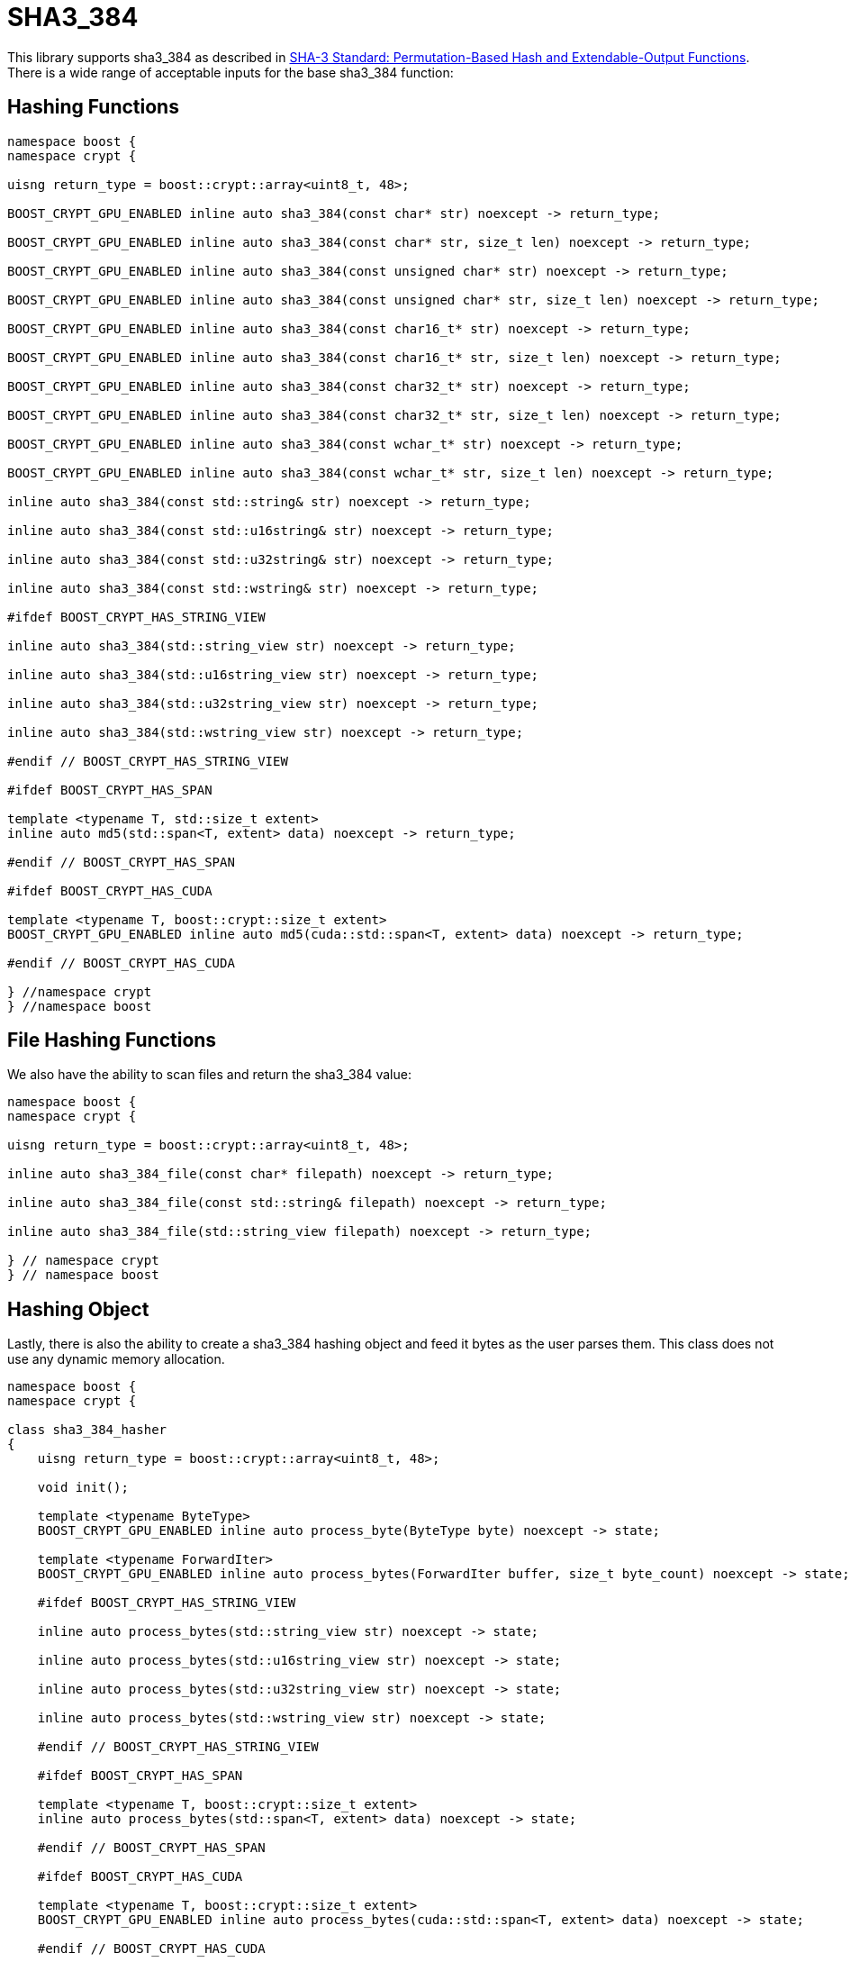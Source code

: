 ////
Copyright 2024 Matt Borland
Distributed under the Boost Software License, Version 1.0.
https://www.boost.org/LICENSE_1_0.txt
////

[#sha3_384]
:idprefix: sha3_384_

= SHA3_384

This library supports sha3_384 as described in https://doi.org/10.6028/NIST.FIPS.202[SHA-3 Standard: Permutation-Based Hash and Extendable-Output Functions].
There is a wide range of acceptable inputs for the base sha3_384 function:

== Hashing Functions

[source, c++]
----
namespace boost {
namespace crypt {

uisng return_type = boost::crypt::array<uint8_t, 48>;

BOOST_CRYPT_GPU_ENABLED inline auto sha3_384(const char* str) noexcept -> return_type;

BOOST_CRYPT_GPU_ENABLED inline auto sha3_384(const char* str, size_t len) noexcept -> return_type;

BOOST_CRYPT_GPU_ENABLED inline auto sha3_384(const unsigned char* str) noexcept -> return_type;

BOOST_CRYPT_GPU_ENABLED inline auto sha3_384(const unsigned char* str, size_t len) noexcept -> return_type;

BOOST_CRYPT_GPU_ENABLED inline auto sha3_384(const char16_t* str) noexcept -> return_type;

BOOST_CRYPT_GPU_ENABLED inline auto sha3_384(const char16_t* str, size_t len) noexcept -> return_type;

BOOST_CRYPT_GPU_ENABLED inline auto sha3_384(const char32_t* str) noexcept -> return_type;

BOOST_CRYPT_GPU_ENABLED inline auto sha3_384(const char32_t* str, size_t len) noexcept -> return_type;

BOOST_CRYPT_GPU_ENABLED inline auto sha3_384(const wchar_t* str) noexcept -> return_type;

BOOST_CRYPT_GPU_ENABLED inline auto sha3_384(const wchar_t* str, size_t len) noexcept -> return_type;

inline auto sha3_384(const std::string& str) noexcept -> return_type;

inline auto sha3_384(const std::u16string& str) noexcept -> return_type;

inline auto sha3_384(const std::u32string& str) noexcept -> return_type;

inline auto sha3_384(const std::wstring& str) noexcept -> return_type;

#ifdef BOOST_CRYPT_HAS_STRING_VIEW

inline auto sha3_384(std::string_view str) noexcept -> return_type;

inline auto sha3_384(std::u16string_view str) noexcept -> return_type;

inline auto sha3_384(std::u32string_view str) noexcept -> return_type;

inline auto sha3_384(std::wstring_view str) noexcept -> return_type;

#endif // BOOST_CRYPT_HAS_STRING_VIEW

#ifdef BOOST_CRYPT_HAS_SPAN

template <typename T, std::size_t extent>
inline auto md5(std::span<T, extent> data) noexcept -> return_type;

#endif // BOOST_CRYPT_HAS_SPAN

#ifdef BOOST_CRYPT_HAS_CUDA

template <typename T, boost::crypt::size_t extent>
BOOST_CRYPT_GPU_ENABLED inline auto md5(cuda::std::span<T, extent> data) noexcept -> return_type;

#endif // BOOST_CRYPT_HAS_CUDA

} //namespace crypt
} //namespace boost
----

== File Hashing Functions

We also have the ability to scan files and return the sha3_384 value:

[source, c++]
----
namespace boost {
namespace crypt {

uisng return_type = boost::crypt::array<uint8_t, 48>;

inline auto sha3_384_file(const char* filepath) noexcept -> return_type;

inline auto sha3_384_file(const std::string& filepath) noexcept -> return_type;

inline auto sha3_384_file(std::string_view filepath) noexcept -> return_type;

} // namespace crypt
} // namespace boost
----

== Hashing Object

[#sha3_384_hasher]
Lastly, there is also the ability to create a sha3_384 hashing object and feed it bytes as the user parses them.
This class does not use any dynamic memory allocation.

[source, c++]
----
namespace boost {
namespace crypt {

class sha3_384_hasher
{
    uisng return_type = boost::crypt::array<uint8_t, 48>;

    void init();

    template <typename ByteType>
    BOOST_CRYPT_GPU_ENABLED inline auto process_byte(ByteType byte) noexcept -> state;

    template <typename ForwardIter>
    BOOST_CRYPT_GPU_ENABLED inline auto process_bytes(ForwardIter buffer, size_t byte_count) noexcept -> state;

    #ifdef BOOST_CRYPT_HAS_STRING_VIEW

    inline auto process_bytes(std::string_view str) noexcept -> state;

    inline auto process_bytes(std::u16string_view str) noexcept -> state;

    inline auto process_bytes(std::u32string_view str) noexcept -> state;

    inline auto process_bytes(std::wstring_view str) noexcept -> state;

    #endif // BOOST_CRYPT_HAS_STRING_VIEW

    #ifdef BOOST_CRYPT_HAS_SPAN

    template <typename T, boost::crypt::size_t extent>
    inline auto process_bytes(std::span<T, extent> data) noexcept -> state;

    #endif // BOOST_CRYPT_HAS_SPAN

    #ifdef BOOST_CRYPT_HAS_CUDA

    template <typename T, boost::crypt::size_t extent>
    BOOST_CRYPT_GPU_ENABLED inline auto process_bytes(cuda::std::span<T, extent> data) noexcept -> state;

    #endif // BOOST_CRYPT_HAS_CUDA

    inline auto get_digest() noexcept -> return_type;
};

} // namespace crypt
} // namespace boost
----
